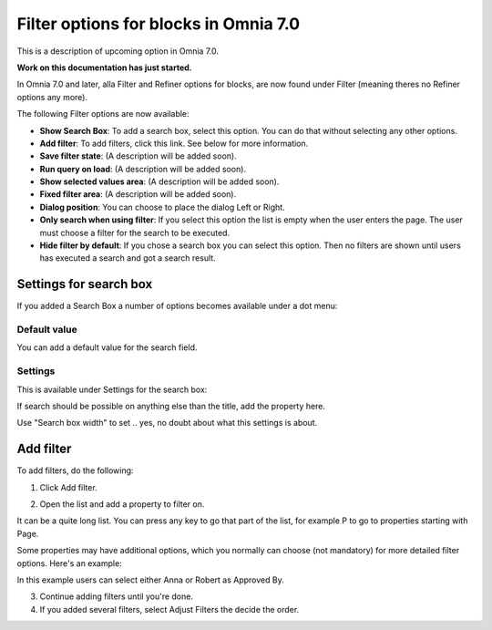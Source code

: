 Filter options for blocks in Omnia 7.0
=============================================

This is a description of upcoming option in Omnia 7.0. 

**Work on this documentation has just started.**

In Omnia 7.0 and later, alla Filter and Refiner options for blocks, are now found under Filter (meaning theres no Refiner options any more).

The following Filter options are now available:

.. image:: filter-options-7.png

+ **Show Search Box**: To add a search box, select this option. You can do that without selecting any other options.
+ **Add filter**: To add filters, click this link. See below for more information.
+ **Save filter state**: (A description will be added soon).
+ **Run query on load**: (A description will be added soon).
+ **Show selected values area**: (A description will be added soon).
+ **Fixed filter area**: (A description will be added soon).
+ **Dialog position**: You can choose to place the dialog Left or Right.

+ **Only search when using filter**: If you select this option the list is empty when the user enters the page. The user must choose a filter for the search to be executed.
+ **Hide filter by default**: If you chose a search box you can select this option. Then no filters are shown until users has executed a search and got a search result.

Settings for search box
***************************
If you added a Search Box a number of options becomes available under a dot menu:

.. image:: filter-search-settings-dot.png

Default value
-------------
You can add a default value for the search field.

Settings
------------
This is available under Settings for the search box:

.. image:: filter-search-settings-dot-settings.png

If search should be possible on anything else than the title, add the property here.

Use "Search box width" to set .. yes, no doubt about what this settings is about.

Add filter
***************
To add filters, do the following:

1. Click Add filter.

.. image:: filters-new-add-new.png

2. Open the list and add a property to filter on.

.. image:: filters-new-add-list-new.png

It can be a quite long list. You can press any key to go that part of the list, for example P to go to properties starting with Page.

Some properties may have additional options, which you normally can choose (not mandatory) for more detailed filter options. Here's an example:

.. image:: filters-new-add-list-2new.png

In this example users can select either Anna or Robert as Approved By.

3. Continue adding filters until you're done.

4. If you added several filters, select Adjust Filters the decide the order.







